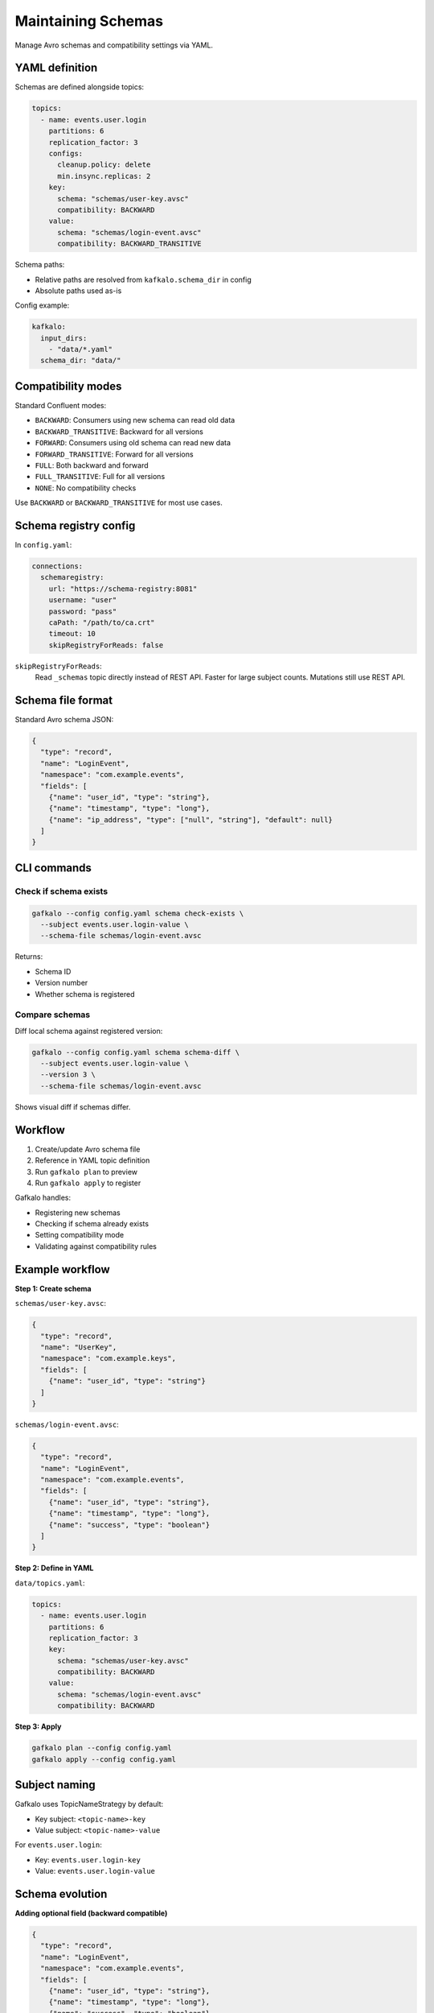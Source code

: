 ===================
Maintaining Schemas
===================

Manage Avro schemas and compatibility settings via YAML.

YAML definition
---------------

Schemas are defined alongside topics:

.. code-block:: yaml

   topics:
     - name: events.user.login
       partitions: 6
       replication_factor: 3
       configs:
         cleanup.policy: delete
         min.insync.replicas: 2
       key:
         schema: "schemas/user-key.avsc"
         compatibility: BACKWARD
       value:
         schema: "schemas/login-event.avsc"
         compatibility: BACKWARD_TRANSITIVE

Schema paths:

- Relative paths are resolved from ``kafkalo.schema_dir`` in config
- Absolute paths used as-is

Config example:

.. code-block:: yaml

   kafkalo:
     input_dirs:
       - "data/*.yaml"
     schema_dir: "data/"

Compatibility modes
-------------------

Standard Confluent modes:

- ``BACKWARD``: Consumers using new schema can read old data
- ``BACKWARD_TRANSITIVE``: Backward for all versions
- ``FORWARD``: Consumers using old schema can read new data
- ``FORWARD_TRANSITIVE``: Forward for all versions
- ``FULL``: Both backward and forward
- ``FULL_TRANSITIVE``: Full for all versions
- ``NONE``: No compatibility checks

Use ``BACKWARD`` or ``BACKWARD_TRANSITIVE`` for most use cases.

Schema registry config
-----------------------

In ``config.yaml``:

.. code-block:: yaml

   connections:
     schemaregistry:
       url: "https://schema-registry:8081"
       username: "user"
       password: "pass"
       caPath: "/path/to/ca.crt"
       timeout: 10
       skipRegistryForReads: false

``skipRegistryForReads``:
  Read ``_schemas`` topic directly instead of REST API. Faster for large subject counts.
  Mutations still use REST API.

Schema file format
------------------

Standard Avro schema JSON:

.. code-block:: json

   {
     "type": "record",
     "name": "LoginEvent",
     "namespace": "com.example.events",
     "fields": [
       {"name": "user_id", "type": "string"},
       {"name": "timestamp", "type": "long"},
       {"name": "ip_address", "type": ["null", "string"], "default": null}
     ]
   }

CLI commands
------------

Check if schema exists
~~~~~~~~~~~~~~~~~~~~~~

.. code-block:: bash

   gafkalo --config config.yaml schema check-exists \
     --subject events.user.login-value \
     --schema-file schemas/login-event.avsc

Returns:

- Schema ID
- Version number
- Whether schema is registered

Compare schemas
~~~~~~~~~~~~~~~

Diff local schema against registered version:

.. code-block:: bash

   gafkalo --config config.yaml schema schema-diff \
     --subject events.user.login-value \
     --version 3 \
     --schema-file schemas/login-event.avsc

Shows visual diff if schemas differ.

Workflow
--------

1. Create/update Avro schema file
2. Reference in YAML topic definition
3. Run ``gafkalo plan`` to preview
4. Run ``gafkalo apply`` to register

Gafkalo handles:

- Registering new schemas
- Checking if schema already exists
- Setting compatibility mode
- Validating against compatibility rules

Example workflow
----------------

**Step 1: Create schema**

``schemas/user-key.avsc``:

.. code-block:: json

   {
     "type": "record",
     "name": "UserKey",
     "namespace": "com.example.keys",
     "fields": [
       {"name": "user_id", "type": "string"}
     ]
   }

``schemas/login-event.avsc``:

.. code-block:: json

   {
     "type": "record",
     "name": "LoginEvent",
     "namespace": "com.example.events",
     "fields": [
       {"name": "user_id", "type": "string"},
       {"name": "timestamp", "type": "long"},
       {"name": "success", "type": "boolean"}
     ]
   }

**Step 2: Define in YAML**

``data/topics.yaml``:

.. code-block:: yaml

   topics:
     - name: events.user.login
       partitions: 6
       replication_factor: 3
       key:
         schema: "schemas/user-key.avsc"
         compatibility: BACKWARD
       value:
         schema: "schemas/login-event.avsc"
         compatibility: BACKWARD

**Step 3: Apply**

.. code-block:: bash

   gafkalo plan --config config.yaml
   gafkalo apply --config config.yaml

Subject naming
--------------

Gafkalo uses TopicNameStrategy by default:

- Key subject: ``<topic-name>-key``
- Value subject: ``<topic-name>-value``

For ``events.user.login``:

- Key: ``events.user.login-key``
- Value: ``events.user.login-value``

Schema evolution
----------------

**Adding optional field (backward compatible)**

.. code-block:: json

   {
     "type": "record",
     "name": "LoginEvent",
     "namespace": "com.example.events",
     "fields": [
       {"name": "user_id", "type": "string"},
       {"name": "timestamp", "type": "long"},
       {"name": "success", "type": "boolean"},
       {"name": "device_type", "type": ["null", "string"], "default": null}
     ]
   }

**Removing field with default (backward compatible)**

Remove field that has default value in previous schema.

**Breaking changes**

- Removing field without default
- Changing field type
- Renaming field without alias

Test compatibility before applying.

Performance optimization
------------------------

For clusters with many subjects (1000+):

.. code-block:: yaml

   connections:
     schemaregistry:
       skipRegistryForReads: true
       timeout: 30

This consumes ``_schemas`` topic directly, building in-memory cache.

Mutations still use REST API for safety.

Best practices
--------------

1. Use ``BACKWARD`` or ``BACKWARD_TRANSITIVE`` compatibility
2. Always provide defaults for optional fields
3. Use namespaces to organize schemas
4. Version schema files in git alongside YAML
5. Test schema changes in dev before prod
6. Use ``gafkalo plan`` to preview schema registration
